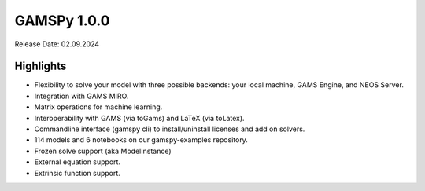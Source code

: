 GAMSPy 1.0.0
------------

Release Date: 02.09.2024

Highlights
==========

- Flexibility to solve your model with three possible backends: your local machine, GAMS Engine, and NEOS Server.
- Integration with GAMS MIRO.
- Matrix operations for machine learning.
- Interoperability with GAMS (via toGams) and LaTeX (via toLatex).
- Commandline interface (gamspy cli) to install/uninstall licenses and add on solvers.
- 114 models and 6 notebooks on our gamspy-examples repository.
- Frozen solve support (aka ModelInstance)
- External equation support.
- Extrinsic function support.